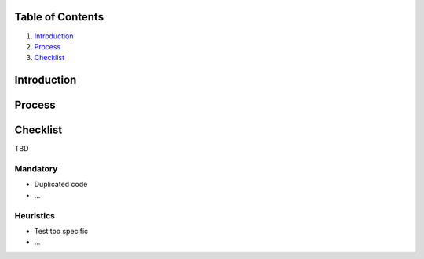 Table of Contents
=================

1. `Introduction`_
2. `Process`_
3. `Checklist`_

Introduction
============

Process
=======

Checklist
=========

TBD

Mandatory
---------

* Duplicated code
* ...

Heuristics
----------

* Test too specific
* ...
